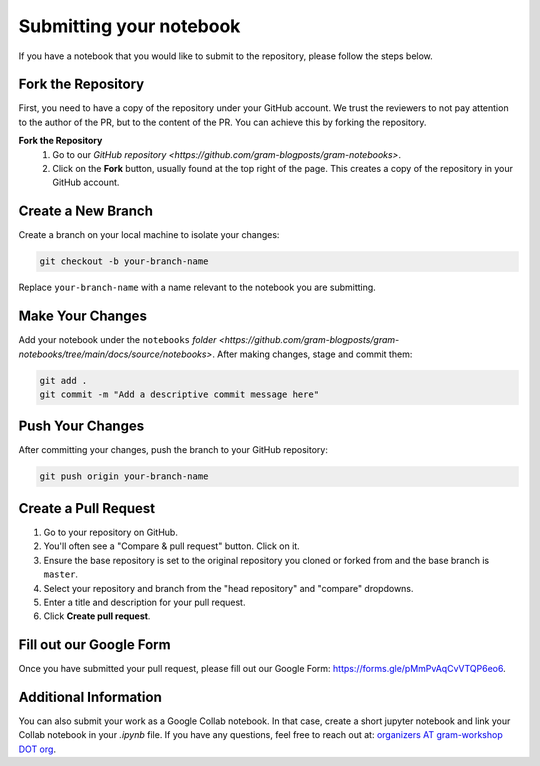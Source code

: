Submitting your notebook
==============================

If you have a notebook that you would like to submit to the repository, please follow the steps below.

Fork the Repository
----------------------------

First, you need to have a copy of the repository under your GitHub account. We trust the reviewers to not pay attention to the author of the PR, but to the content of the PR.
You can achieve this by forking the repository.

**Fork the Repository** 
  1. Go to our `GitHub repository <https://github.com/gram-blogposts/gram-notebooks>`.
  2. Click on the **Fork** button, usually found at the top right of the page. This creates a copy of the repository in your GitHub account.


Create a New Branch
-------------------

Create a branch on your local machine to isolate your changes:

.. code-block:: bash

    git checkout -b your-branch-name

Replace ``your-branch-name`` with a name relevant to the notebook you are submitting.

Make Your Changes
-----------------

Add your notebook under the ``notebooks`` `folder <https://github.com/gram-blogposts/gram-notebooks/tree/main/docs/source/notebooks>`. After making changes, stage and commit them:

.. code-block:: bash

    git add .
    git commit -m "Add a descriptive commit message here"

Push Your Changes
-----------------

After committing your changes, push the branch to your GitHub repository:

.. code-block:: bash

    git push origin your-branch-name

Create a Pull Request
---------------------

1. Go to your repository on GitHub.
2. You'll often see a "Compare & pull request" button. Click on it.
3. Ensure the base repository is set to the original repository you cloned or forked from and the base branch is ``master``.
4. Select your repository and branch from the "head repository" and "compare" dropdowns.
5. Enter a title and description for your pull request.
6. Click **Create pull request**.

Fill out our Google Form
----------------------

Once you have submitted your pull request, please fill out our Google Form: https://forms.gle/pMmPvAqCvVTQP6eo6. 

Additional Information
----------------------

You can also submit your work as a Google Collab notebook. In that case, create a short jupyter notebook and link your Collab notebook in your `.ipynb` file. 
If you have any questions, feel free to reach out at: `organizers AT gram-workshop DOT org <organizers@gram-workshop.org>`_.